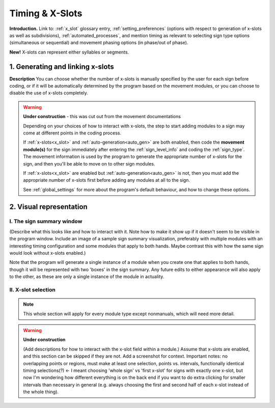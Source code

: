 .. todo::
    Subjects to tackle:
        Global options for timing
            No x-slots, manual, or automatic
            If x-slots, then which subdivisions can be available
        Editing existing module specifications
            Changing x-slot associations for a module in an existing sign
            Does this complicate linked modules? or are they independent in timing?
        Expected program behaviour
            Adding/editing/removing (# of) x-slots in an existing sign
            Changing x-slot settings partway through creating a corpus
        Refer to the 'Timing Options' and 'Update to timing options' sections in the system overview

.. _timing_page:

****************
Timing & X-Slots
****************

**Introduction.** Link to: :ref:`x_slot` glossary entry, :ref:`setting_preferences` (options with respect to generation of x-slots as well as subdivisions), :ref:`automated_processes`, and mention timing as relevant to selecting sign type options (simultaneous or sequential) and movement phasing options (in phase/out of phase).

**New!** X-slots can represent either syllables or segments.

.. _adding_x_slots:

1. Generating and linking x-slots
`````````````````````````````````

**Description** You can choose whether the number of x-slots is manually specified by the user for each sign before coding, or if it will be automatically determined by the program based on the movement modules, or you can choose to disable the use of x-slots completely.

.. comment::
    "Explain what an x-slot does/does not represent. Explain partial x-slots at the end, and internal divisions within complete x-slots (what works best here for concrete examples? contact/location/handpart?). Focus on functionality first, then give some examples of why these features may be useful for specific signs." This is less relevant now that there will be a glossary entry for x-slots

.. warning::
    **Under construction** - this was cut out from the movement documentations

    Depending on your choices of how to interact with x-slots, the step to start adding modules to a sign may come at different points in the coding process.
    
    If :ref:`x-slots<x_slot>` and :ref:`auto-generation<auto_gen>` are both enabled, then code the **movement module(s)** for the sign immediately after entering the :ref:`sign_level_info` and coding the :ref:`sign_type`. The movement information is used by the program to generate the appropriate number of x-slots for the sign, and then you'll be able to move on to other sign modules.

    If :ref:`x-slots<x_slot>` are enabled but :ref:`auto-generation<auto_gen>` is not, then you must add the appropriate number of x-slots first before adding any modules at all to the sign.

    See :ref:`global_settings` for more about the program's default behaviour, and how to change these options.

.. _x_slot_visual:

2. Visual representation
````````````````````````

.. _sign_summary:

I. The sign summary window
==========================

(Describe what this looks like and how to interact with it. Note how to make it show up if it doesn't seem to be visible in the program window. Include an image of a sample sign summary visualization, preferably with multiple modules with an interesting timing configuration and some modules that apply to both hands. Maybe contrast this with how the same sign would look without x-slots enabled.)

Note that the program will generate a single instance of a module when you create one that applies to both hands, though it will be represented with two 'boxes' in the sign summary. Any future edits to either appearance will also apply to the other, as these are only a single instance of the module in actuality.

.. _move_timing_selection:

II. X-slot selection
====================

.. note::
    This whole section will apply for every module type except nonmanuals, which will need more detail.

.. warning::
    **Under construction**
    
    (Add descriptions for how to interact with the x-slot field within a module.) Assume that x-slots are enabled, and this section can be skipped if they are not. Add a screenshot for context. Important notes: no overlapping points or regions, must make at least one selection, points vs. intervals, functionally identical timing selections(?) ← I meant choosing 'whole sign' vs 'first x-slot' for signs with exactly one x-slot, but now I'm wondering how different everything is on the back end if you want to do extra clicking for smaller intervals than necessary in general (e.g. always choosing the first and second half of each x-slot instead of the whole thing).
